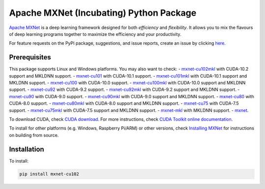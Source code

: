 Apache MXNet (Incubating) Python Package
========================================

`Apache MXNet <http://beta.mxnet.io>`__ is a deep learning framework
designed for both *efficiency* and *flexibility*. It allows you to mix
the flavours of deep learning programs together to maximize the
efficiency and your productivity.

For feature requests on the PyPI package, suggestions, and issue
reports, create an issue by clicking
`here <https://github.com/apache/incubator-mxnet/issues/new>`__.

Prerequisites
-------------

This package supports Linux and Windows platforms. You may also want to
check: - `mxnet-cu102mkl <https://pypi.python.org/pypi/mxnet-cu102/>`__
with CUDA-10.2 support and MKLDNN support. -
`mxnet-cu101 <https://pypi.python.org/pypi/mxnet-cu101/>`__ with
CUDA-10.1 support. -
`mxnet-cu101mkl <https://pypi.python.org/pypi/mxnet-cu101mkl/>`__ with
CUDA-10.1 support and MKLDNN support. -
`mxnet-cu100 <https://pypi.python.org/pypi/mxnet-cu100mkl/>`__ with
CUDA-10.0 support. -
`mxnet-cu100mkl <https://pypi.python.org/pypi/mxnet-cu100mkl/>`__ with
CUDA-10.0 support and MKLDNN support. -
`mxnet-cu92 <https://pypi.python.org/pypi/mxnet-cu92/>`__ with CUDA-9.2
support. -
`mxnet-cu92mkl <https://pypi.python.org/pypi/mxnet-cu92mkl/>`__ with
CUDA-9.2 support and MKLDNN support. -
`mxnet-cu90 <https://pypi.python.org/pypi/mxnet-cu90/>`__ with CUDA-9.0
support. -
`mxnet-cu90mkl <https://pypi.python.org/pypi/mxnet-cu90mkl/>`__ with
CUDA-9.0 support and MKLDNN support. -
`mxnet-cu80 <https://pypi.python.org/pypi/mxnet-cu80/>`__ with CUDA-8.0
support. -
`mxnet-cu80mkl <https://pypi.python.org/pypi/mxnet-cu80mkl/>`__ with
CUDA-8.0 support and MKLDNN support. -
`mxnet-cu75 <https://pypi.python.org/pypi/mxnet-cu75/>`__ with CUDA-7.5
support. -
`mxnet-cu75mkl <https://pypi.python.org/pypi/mxnet-cu75mkl/>`__ with
CUDA-7.5 support and MKLDNN support. -
`mxnet-mkl <https://pypi.python.org/pypi/mxnet-mkl/>`__ with MKLDNN
support. - `mxnet <https://pypi.python.org/pypi/mxnet/>`__.

To download CUDA, check `CUDA
download <https://developer.nvidia.com/cuda-downloads>`__. For more
instructions, check `CUDA Toolkit online
documentation <http://docs.nvidia.com/cuda/index.html>`__.

To install for other platforms (e.g. Windows, Raspberry Pi/ARM) or other
versions, check `Installing
MXNet <https://mxnet.incubator.apache.org/versions/master/install/index.html>`__
for instructions on building from source.

Installation
------------

To install:

.. code:: bash

    pip install mxnet-cu102

